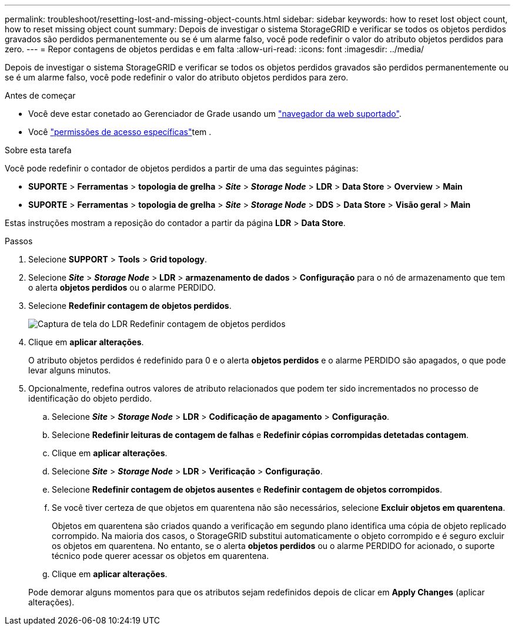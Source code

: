 ---
permalink: troubleshoot/resetting-lost-and-missing-object-counts.html 
sidebar: sidebar 
keywords: how to reset lost object count, how to reset missing object count 
summary: Depois de investigar o sistema StorageGRID e verificar se todos os objetos perdidos gravados são perdidos permanentemente ou se é um alarme falso, você pode redefinir o valor do atributo objetos perdidos para zero. 
---
= Repor contagens de objetos perdidas e em falta
:allow-uri-read: 
:icons: font
:imagesdir: ../media/


[role="lead"]
Depois de investigar o sistema StorageGRID e verificar se todos os objetos perdidos gravados são perdidos permanentemente ou se é um alarme falso, você pode redefinir o valor do atributo objetos perdidos para zero.

.Antes de começar
* Você deve estar conetado ao Gerenciador de Grade usando um link:../admin/web-browser-requirements.html["navegador da web suportado"].
* Você link:../admin/admin-group-permissions.html["permissões de acesso específicas"]tem .


.Sobre esta tarefa
Você pode redefinir o contador de objetos perdidos a partir de uma das seguintes páginas:

* *SUPORTE* > *Ferramentas* > *topologia de grelha* > *_Site_* > *_Storage Node_* > *LDR* > *Data Store* > *Overview* > *Main*
* *SUPORTE* > *Ferramentas* > *topologia de grelha* > *_Site_* > *_Storage Node_* > *DDS* > *Data Store* > *Visão geral* > *Main*


Estas instruções mostram a reposição do contador a partir da página *LDR* > *Data Store*.

.Passos
. Selecione *SUPPORT* > *Tools* > *Grid topology*.
. Selecione *_Site_* > *_Storage Node_* > *LDR* > *armazenamento de dados* > *Configuração* para o nó de armazenamento que tem o alerta *objetos perdidos* ou o alarme PERDIDO.
. Selecione *Redefinir contagem de objetos perdidos*.
+
image::../media/reset_ldr_lost_object_count.gif[Captura de tela do LDR Redefinir contagem de objetos perdidos]

. Clique em *aplicar alterações*.
+
O atributo objetos perdidos é redefinido para 0 e o alerta *objetos perdidos* e o alarme PERDIDO são apagados, o que pode levar alguns minutos.

. Opcionalmente, redefina outros valores de atributo relacionados que podem ter sido incrementados no processo de identificação do objeto perdido.
+
.. Selecione *_Site_* > *_Storage Node_* > *LDR* > *Codificação de apagamento* > *Configuração*.
.. Selecione *Redefinir leituras de contagem de falhas* e *Redefinir cópias corrompidas detetadas contagem*.
.. Clique em *aplicar alterações*.
.. Selecione *_Site_* > *_Storage Node_* > *LDR* > *Verificação* > *Configuração*.
.. Selecione *Redefinir contagem de objetos ausentes* e *Redefinir contagem de objetos corrompidos*.
.. Se você tiver certeza de que objetos em quarentena não são necessários, selecione *Excluir objetos em quarentena*.
+
Objetos em quarentena são criados quando a verificação em segundo plano identifica uma cópia de objeto replicado corrompido. Na maioria dos casos, o StorageGRID substitui automaticamente o objeto corrompido e é seguro excluir os objetos em quarentena. No entanto, se o alerta *objetos perdidos* ou o alarme PERDIDO for acionado, o suporte técnico pode querer acessar os objetos em quarentena.

.. Clique em *aplicar alterações*.


+
Pode demorar alguns momentos para que os atributos sejam redefinidos depois de clicar em *Apply Changes* (aplicar alterações).



